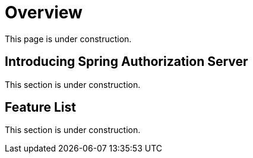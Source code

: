 = Overview

This page is under construction.

[[introducing-spring-authorization-server]]
== Introducing Spring Authorization Server

This section is under construction.

[[feature-list]]
== Feature List

This section is under construction.
